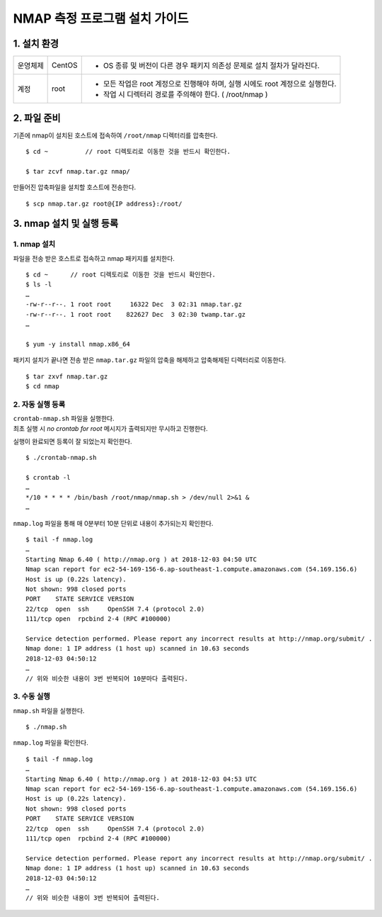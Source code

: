 NMAP 측정 프로그램 설치 가이드
^^^^^^^^^^^^^^^^^^^^^^^^^^^^^^^^^^^

1. 설치 환경
============

============ ========= ========================================================================
운영체제      CentOS    - OS 종류 및 버전이 다른 경우 패키지 의존성 문제로 설치 절차가 달라진다.
계정          root      - 모든 작업은 root 계정으로 진행해야 하며, 실행 시에도 root 계정으로 실행한다.
                        - 작업 시 디렉터리 경로를 주의해야 한다. ( /root/nmap )
============ ========= ========================================================================

2. 파일 준비
============

기존에 nmap이 설치된 호스트에 접속하여 ``/root/nmap`` 디렉터리를 압축한다.
::
  $ cd ~          // root 디렉토리로 이동한 것을 반드시 확인한다.

  $ tar zcvf nmap.tar.gz nmap/

만들어진 압축파일을 설치할 호스트에 전송한다.
::
  $ scp nmap.tar.gz root@{IP address}:/root/
  
3. nmap 설치 및 실행 등록
========================

1. nmap 설치
------------

파일을 전송 받은 호스트로 접속하고 nmap 패키지를 설치한다.
::
  $ cd ~      // root 디렉토리로 이동한 것을 반드시 확인한다.
  $ ls -l
  …
  -rw-r--r--. 1 root root     16322 Dec  3 02:31 nmap.tar.gz
  -rw-r--r--. 1 root root    822627 Dec  3 02:30 twamp.tar.gz
  …
  
  $ yum -y install nmap.x86_64

패키지 설치가 끝나면 전송 받은 ``nmap.tar.gz`` 파일의 압축을 해제하고 압축해제된 디렉터리로 이동한다.
::
  $ tar zxvf nmap.tar.gz
  $ cd nmap

2. 자동 실행 등록
-----------------

| ``crontab-nmap.sh`` 파일을 실행한다.
| 최초 실행 시 *no crontab for root* 메시지가 출력되지만 무시하고 진행한다.
실행이 완료되면 등록이 잘 되었는지 확인한다.
::
  $ ./crontab-nmap.sh
  
  $ crontab -l
  …
  */10 * * * * /bin/bash /root/nmap/nmap.sh > /dev/null 2>&1 &
  …
  
``nmap.log`` 파일을 통해 매 0분부터 10분 단위로 내용이 추가되는지 확인한다.
::
  $ tail -f nmap.log
  …
  Starting Nmap 6.40 ( http://nmap.org ) at 2018-12-03 04:50 UTC
  Nmap scan report for ec2-54-169-156-6.ap-southeast-1.compute.amazonaws.com (54.169.156.6)
  Host is up (0.22s latency).
  Not shown: 998 closed ports
  PORT    STATE SERVICE VERSION
  22/tcp  open  ssh     OpenSSH 7.4 (protocol 2.0)
  111/tcp open  rpcbind 2-4 (RPC #100000)

  Service detection performed. Please report any incorrect results at http://nmap.org/submit/ .
  Nmap done: 1 IP address (1 host up) scanned in 10.63 seconds
  2018-12-03 04:50:12
  …
  // 위와 비슷한 내용이 3번 반복되어 10분마다 출력된다.

3. 수동 실행
------------

``nmap.sh`` 파일을 실행한다.
::
  $ ./nmap.sh

``nmap.log`` 파일을 확인한다.
::
  $ tail -f nmap.log
  …
  Starting Nmap 6.40 ( http://nmap.org ) at 2018-12-03 04:53 UTC
  Nmap scan report for ec2-54-169-156-6.ap-southeast-1.compute.amazonaws.com (54.169.156.6)
  Host is up (0.22s latency).
  Not shown: 998 closed ports
  PORT    STATE SERVICE VERSION
  22/tcp  open  ssh     OpenSSH 7.4 (protocol 2.0)
  111/tcp open  rpcbind 2-4 (RPC #100000)

  Service detection performed. Please report any incorrect results at http://nmap.org/submit/ .
  Nmap done: 1 IP address (1 host up) scanned in 10.63 seconds
  2018-12-03 04:50:12
  …
  // 위와 비슷한 내용이 3번 반복되어 출력된다.
